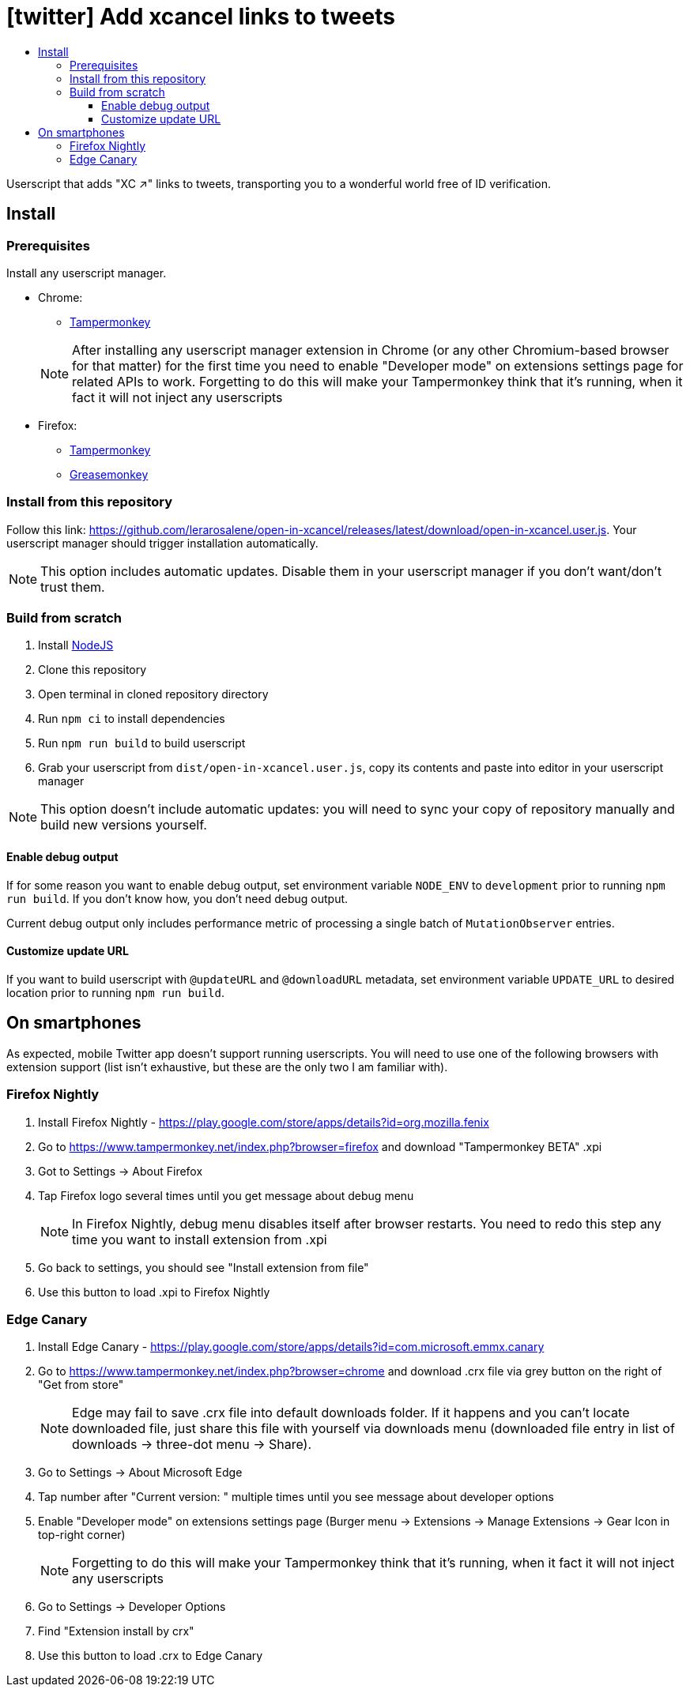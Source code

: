 :toc:
:toc-title:
:toclevels: 3

ifdef::env-github[]
:note-caption: :information_source:
endif::[]

= [twitter] Add xcancel links to tweets

Userscript that adds "XC ↗" links to tweets, transporting you to a wonderful world free of ID verification.

== Install

=== Prerequisites

Install any userscript manager.

* Chrome:
+
--
  ** https://chromewebstore.google.com/detail/tampermonkey/dhdgffkkebhmkfjojejmpbldmpobfkfo[Tampermonkey]
--
+
NOTE: After installing any userscript manager extension in Chrome (or any other Chromium-based browser for that matter)
for the first time you need to enable "Developer mode" on extensions settings page for related APIs to work.
Forgetting to do this will make your Tampermonkey think that it’s running, when it fact it will not inject any
userscripts
+
* Firefox:
  ** https://addons.mozilla.org/en-US/firefox/addon/tampermonkey/[Tampermonkey]
  ** https://addons.mozilla.org/en-US/firefox/addon/greasemonkey/[Greasemonkey]

=== Install from this repository

Follow this link: https://github.com/lerarosalene/open-in-xcancel/releases/latest/download/open-in-xcancel.user.js[].
Your userscript manager should trigger installation automatically.

NOTE: This option includes automatic updates. Disable them in your userscript manager if you don't want/don't trust
them.

=== Build from scratch

1. Install https://nodejs.org/[NodeJS]
2. Clone this repository
3. Open terminal in cloned repository directory
4. Run `npm ci` to install dependencies
5. Run `npm run build` to build userscript
6. Grab your userscript from `dist/open-in-xcancel.user.js`, copy its contents and paste into editor in your userscript
manager

NOTE: This option doesn't include automatic updates: you will need to sync your copy of repository manually and build
new versions yourself.

==== Enable debug output

If for some reason you want to enable debug output, set environment variable `NODE_ENV` to `development` prior to
running `npm run build`. If you don't  know how, you don't need debug output.

Current debug output only includes performance metric of processing a single batch of `MutationObserver` entries.

==== Customize update URL

If you want to build userscript with `@updateURL` and `@downloadURL` metadata, set environment variable `UPDATE_URL` to
desired location prior to running `npm run build`.

== On smartphones

As expected, mobile Twitter app doesn't support running userscripts. You will need to use one of the following browsers
with extension support (list isn't exhaustive, but these are the only two I am familiar with).

=== Firefox Nightly

. Install Firefox Nightly - https://play.google.com/store/apps/details?id=org.mozilla.fenix[]
. Go to https://www.tampermonkey.net/index.php?browser=firefox[] and download "Tampermonkey BETA" .xpi
. Got to Settings → About Firefox
. Tap Firefox logo several times until you get message about debug menu
+
NOTE: In Firefox Nightly, debug menu disables itself after browser restarts. You need to redo this step any time you
want to install extension from .xpi
+
. Go back to settings, you should see "Install extension from file"
. Use this button to load .xpi to Firefox Nightly

=== Edge Canary

. Install Edge Canary - https://play.google.com/store/apps/details?id=com.microsoft.emmx.canary[]
. Go to https://www.tampermonkey.net/index.php?browser=chrome[] and download .crx file via grey button on the
   right of "Get from store"
+
NOTE: Edge may fail to save .crx file into default downloads folder. If it happens and you can't locate downloaded file,
just share this file with yourself via downloads menu (downloaded file entry in list of downloads → three-dot menu →
Share).
+
. Go to Settings → About Microsoft Edge
. Tap number after "Current version: " multiple times until you see message about developer options
. Enable "Developer mode" on extensions settings page (Burger menu → Extensions → Manage Extensions → Gear Icon in
   top-right corner)
+
NOTE: Forgetting to do this will make your Tampermonkey think that it's running, when it fact it will not inject any
userscripts
+
. Go to Settings → Developer Options
. Find "Extension install by crx"
. Use this button to load .crx to Edge Canary
